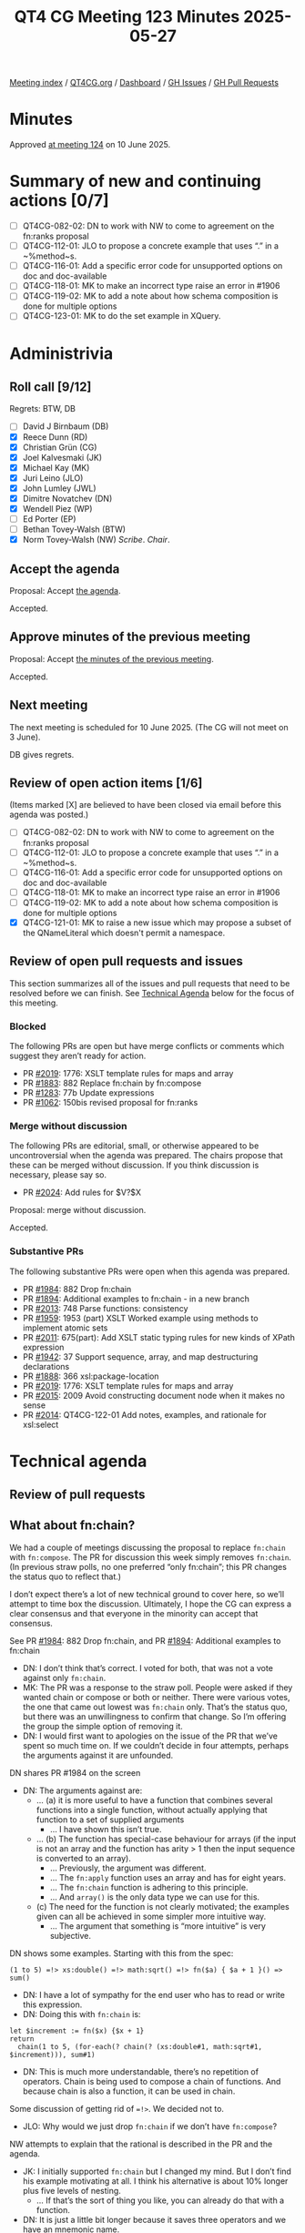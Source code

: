 :PROPERTIES:
:ID:       35145C89-15F7-48AD-AACD-8F11A68E641F
:end:
#+title: QT4 CG Meeting 123 Minutes 2025-05-27
#+author: Norm Tovey-Walsh
#+filetags: :qt4cg:
#+options: html-style:nil h:6 toc:nil
#+html_head: <link rel="stylesheet" type="text/css" href="/meeting/css/htmlize.css"/>
#+html_head: <link rel="stylesheet" type="text/css" href="../../../css/style.css"/>
#+html_head: <link rel="shortcut icon" href="/img/QT4-64.png" />
#+html_head: <link rel="apple-touch-icon" sizes="64x64" href="/img/QT4-64.png" type="image/png" />
#+html_head: <link rel="apple-touch-icon" sizes="76x76" href="/img/QT4-76.png" type="image/png" />
#+html_head: <link rel="apple-touch-icon" sizes="120x120" href="/img/QT4-120.png" type="image/png" />
#+html_head: <link rel="apple-touch-icon" sizes="152x152" href="/img/QT4-152.png" type="image/png" />
#+options: author:nil email:nil creator:nil timestamp:nil
#+startup: showall

[[../][Meeting index]] / [[https://qt4cg.org][QT4CG.org]] / [[https://qt4cg.org/dashboard][Dashboard]] / [[https://github.com/qt4cg/qtspecs/issues][GH Issues]] / [[https://github.com/qt4cg/qtspecs/pulls][GH Pull Requests]]

#+TOC: headlines 6

* Minutes
:PROPERTIES:
:unnumbered: t
:CUSTOM_ID: minutes
:END:

Approved [[../2025/06-10.html][at meeting 124]] on 10 June 2025.

* Summary of new and continuing actions [0/7]
:PROPERTIES:
:unnumbered: t
:CUSTOM_ID: new-actions
:END:

+ [ ] QT4CG-082-02: DN to work with NW to come to agreement on the fn:ranks proposal
+ [ ] QT4CG-112-01: JLO to propose a concrete example that uses “.” in a ~%method~s.
+ [ ] QT4CG-116-01: Add a specific error code for unsupported options on doc and doc-available
+ [ ] QT4CG-118-01: MK to make an incorrect type raise an error in #1906
+ [ ] QT4CG-119-02: MK to add a note about how schema composition is done for multiple options
+ [ ] QT4CG-123-01: MK to do the set example in XQuery.

* Administrivia
:PROPERTIES:
:CUSTOM_ID: administrivia
:END:

** Roll call [9/12]
:PROPERTIES:
:CUSTOM_ID: roll-call
:END:

Regrets: BTW, DB

+ [ ] David J Birnbaum (DB)
+ [X] Reece Dunn (RD)
+ [X] Christian Grün (CG)
+ [X] Joel Kalvesmaki (JK)
+ [X] Michael Kay (MK)
+ [X] Juri Leino (JLO)
+ [X] John Lumley (JWL)
+ [X] Dimitre Novatchev (DN)
+ [X] Wendell Piez (WP)
+ [ ] Ed Porter (EP)
+ [ ] Bethan Tovey-Walsh (BTW)
+ [X] Norm Tovey-Walsh (NW) /Scribe/. /Chair/.

** Accept the agenda
:PROPERTIES:
:CUSTOM_ID: agenda
:END:

Proposal: Accept [[../../agenda/2025/05-27.html][the agenda]].

Accepted.

** Approve minutes of the previous meeting
:PROPERTIES:
:CUSTOM_ID: approve-minutes
:END:

Proposal: Accept [[../../minutes/2025/05-20.html][the minutes of the previous meeting]]. 

Accepted.

** Next meeting
:PROPERTIES:
:CUSTOM_ID: next-meeting
:END:

The next meeting is scheduled for 10 June 2025. (The CG will not meet on 
3 June).

DB gives regrets.

** Review of open action items [1/6]
:PROPERTIES:
:CUSTOM_ID: open-actions
:END:

(Items marked [X] are believed to have been closed via email before
this agenda was posted.)

+ [ ] QT4CG-082-02: DN to work with NW to come to agreement on the fn:ranks proposal
+ [ ] QT4CG-112-01: JLO to propose a concrete example that uses “.” in a ~%method~s.
+ [ ] QT4CG-116-01: Add a specific error code for unsupported options on doc and doc-available
+ [ ] QT4CG-118-01: MK to make an incorrect type raise an error in #1906
+ [ ] QT4CG-119-02: MK to add a note about how schema composition is done for multiple options
+ [X] QT4CG-121-01: MK to raise a new issue which may propose a subset of the QNameLiteral which doesn't permit a namespace.

** Review of open pull requests and issues
:PROPERTIES:
:CUSTOM_ID: open-pull-requests
:END:

This section summarizes all of the issues and pull requests that need to be
resolved before we can finish. See [[#technical-agenda][Technical Agenda]] below for the focus of this
meeting.

*** Blocked
:PROPERTIES:
:CUSTOM_ID: blocked
:END:

The following PRs are open but have merge conflicts or comments which
suggest they aren’t ready for action.

+ PR [[https://qt4cg.org/dashboard/#pr-2019][#2019]]: 1776: XSLT template rules for maps and array
+ PR [[https://qt4cg.org/dashboard/#pr-1883][#1883]]: 882 Replace fn:chain by fn:compose
+ PR [[https://qt4cg.org/dashboard/#pr-1283][#1283]]: 77b Update expressions
+ PR [[https://qt4cg.org/dashboard/#pr-1062][#1062]]: 150bis revised proposal for fn:ranks

*** Merge without discussion
:PROPERTIES:
:CUSTOM_ID: merge-without-discussion
:END:

The following PRs are editorial, small, or otherwise appeared to be
uncontroversial when the agenda was prepared. The chairs propose that
these can be merged without discussion. If you think discussion is
necessary, please say so.

+ PR [[https://qt4cg.org/dashboard/#pr-2024][#2024]]: Add rules for $V?$X

Proposal: merge without discussion.

Accepted.

*** Substantive PRs
:PROPERTIES:
:CUSTOM_ID: substantive
:END:

The following substantive PRs were open when this agenda was prepared.

+ PR [[https://qt4cg.org/dashboard/#pr-1984][#1984]]: 882 Drop fn:chain
+ PR [[https://qt4cg.org/dashboard/#pr-1894][#1894]]: Additional examples to fn:chain - in a new branch
+ PR [[https://qt4cg.org/dashboard/#pr-2013][#2013]]: 748 Parse functions: consistency
+ PR [[https://qt4cg.org/dashboard/#pr-1959][#1959]]: 1953 (part) XSLT Worked example using methods to implement atomic sets
+ PR [[https://qt4cg.org/dashboard/#pr-2011][#2011]]: 675(part): Add XSLT static typing rules for new kinds of XPath expression
+ PR [[https://qt4cg.org/dashboard/#pr-1942][#1942]]: 37 Support sequence, array, and map destructuring declarations
+ PR [[https://qt4cg.org/dashboard/#pr-1888][#1888]]: 366 xsl:package-location
+ PR [[https://qt4cg.org/dashboard/#pr-2019][#2019]]: 1776: XSLT template rules for maps and array
+ PR [[https://qt4cg.org/dashboard/#pr-2015][#2015]]: 2009 Avoid constructing document node when it makes no sense
+ PR [[https://qt4cg.org/dashboard/#pr-2014][#2014]]: QT4CG-122-01 Add notes, examples, and rationale for xsl:select

* Technical agenda
:PROPERTIES:
:CUSTOM_ID: technical-agenda
:END:

** Review of pull requests
:PROPERTIES:
:CUSTOM_ID: technical-prs
:END:

** What about fn:chain?
:PROPERTIES:
:CUSTOM_ID: fn-chain
:END:

We had a couple of meetings discussing the proposal to replace ~fn:chain~ with
~fn:compose~. The PR for discussion this week simply removes ~fn:chain~. (In
previous straw polls, no one preferred “only fn:chain”; this PR changes the
status quo to reflect that.)

I don’t expect there’s a lot of new technical ground to cover here, so we’ll
attempt to time box the discussion. Ultimately, I hope the CG can express a
clear consensus and that everyone in the minority can accept that consensus.

See PR [[https://qt4cg.org/dashboard/#pr-1984][#1984]]: 882 Drop fn:chain, and PR [[https://qt4cg.org/dashboard/#pr-1894][#1894]]: Additional examples to fn:chain

+ DN: I don’t think that’s correct. I voted for both, that was not a vote against only ~fn:chain~.
+ MK: The PR was a response to the straw poll. People were asked if they wanted
  chain or compose or both or neither. There were various votes, the one that
  came out lowest was ~fn:chain~ only. That’s the status quo, but there was an
  unwillingness to confirm that change. So I’m offering the group the simple
  option of removing it.
+ DN: I would first want to apologies on the issue of the PR that we’ve spent so
  much time on. If we couldn’t decide in four attempts, perhaps the arguments
  against it are unfounded.

DN shares PR #1984 on the screen

+ DN: The arguments against are:
  + … (a) it is more useful to have a function that combines several functions
    into a single function, without actually applying that function to a set of
    supplied arguments
    + … I have shown this isn’t true.
  + … (b) The function has special-case behaviour for arrays (if the input is
    not an array and the function has arity > 1 then the input sequence is
    converted to an array).
    + … Previously, the argument was different.
    + … The ~fn:apply~ function uses an array and has for eight years.
    + … The ~fn:chain~ function is adhering to this principle.
    + … And ~array()~ is the only data type we can use for this.
  + (c) The need for the function is not clearly motivated; the examples given
    can all be achieved in some simpler more intuitive way.
    + … The argument that something is “more intuitive” is very subjective.

DN shows some examples. Starting with this from the spec:

#+BEGIN_SRC
(1 to 5) =!> xs:double() =!> math:sqrt() =!> fn($a) { $a + 1 }() => sum()
#+END_SRC

+ DN: I have a lot of sympathy for the end user who has to read or write this expression.
+ DN: Doing this with ~fn:chain~ is:

#+BEGIN_SRC
let $increment := fn($x) {$x + 1}
return
  chain(1 to 5, (for-each(? chain(? (xs:double#1, math:sqrt#1, $increment))), sum#1)
#+END_SRC

+ DN: This is much more understandable, there’s no repetition of operators.
  Chain is being used to compose a chain of functions. And because chain is also
  a function, it can be used in chain.

Some discussion of getting rid of ~=!>~. We decided not to.

+ JLO: Why would we just drop ~fn:chain~ if we don’t have ~fn:compose~?

NW attempts to explain that the rational is described in the PR and the agenda.

+ JK: I initially supported ~fn:chain~ but I changed my mind. But I don’t find
  his example motivating at all. I think his alternative is about 10% longer
  plus five levels of nesting. 
  + … If that’s the sort of thing you like, you can already do that with a function.
+ DN: It is just a little bit longer because it saves three operators and we
  have an mnemonic name.
+ NW: I find both of these hard to understand.
+ JWL: Because we can’t agree what the signature of a chain/compose function, we
  aren’t going to have any?
+ MK: Yep.
+ JWL: That’s kind of sad. If you want to use arrays, you can do that.
+ MK: A quick observation on the example. My PR raised three points, one about
  it’s special case use of arrays. That’s not needed in this example. And it’s
  better to have something that returns a function instead of applying it.
  That’s why we have partial application in it. That’s why ~fn:compose~ would
  have been better.
+ DN: There are no arrays to be seen here for the user.
  + … The formal definition uses arrays but that doesn’t have anything to do
    with what the user sees.
  + … Besides it’s main use case, ~fn:chain~ also has another use case to do the
    plumbing regardless of the arity of the function in the chain, which
    ~fn:compose~ couldn’t do.
+ CG: I would like to remind us that the numbers of users who will use
  ~fn:chain~ will be very small. Most users don’t use function items at all.
  Most people will find this irrelevant.
+ JLO: The points that MK makes in the PR were the same concerns I had. Users
  who want to do this can.

Proposal: accept the PR.

+ DN: I object. I think people will regret this decision. We still have time to
  fix it.

Accepted over DN’s objection.

** PR #1959: 1953 (part) XSLT Worked example using methods to implement atomic sets
:PROPERTIES:
:CUSTOM_ID: pr-1959
:END:
See  PR [[https://qt4cg.org/dashboard/#pr-1959][#1959]]

+ MK: The PR still needs a worked example in XQuery. I don’t want to close this until we have.

MK walks thorugh the PR in XSLT.

+ MK: I’ve add an option to not construct an implicit constructor from the record type.
  + … Skipping the editorial work of fixing the description of a binary tree.

MK reviews the example in 5.3.3. Example: Defining an Atomic Set.

+ MK: It’s interesting that we get a prose description, then a field definition
  that describes the API, then we get the function definitions. We might want to
  try to do better.
  + … There’s a field we’d like to make private, but we can’t, so I named it
    with a leading “_”.
+ JWL: This would be just as easy to put this in as a map in XPath, wouldn’t it?
+ MK: Yes.
+ JWL: This may be an example of a case where using a record doesn’t really help.
+ MK: I experimented with various ways, and I agree that ~xsl:record~ doesn’t add that much.
+ JLO: That’s a complex example that uses “.” in record methods.
  + … Is this meant as an example of the record in XSLT?
+ MK: You don’t have to use ~xsl:record~. You could replace it with ~xsl:map~ or
  with an XPath expression that uses a map constructor.

Some discussion of the use of ~%method~ in or out of a map or record. MK: there
are several options.

+ JLO: Using “_” for a semi-private method reminds of JavaScript in the old days.
  + … I would really like to see the merging of the human and machine readable documentation part.
+ MK: Yes, one disadvantage of using ~xsl:record~ is that we can’t do that, but
  we could with ~xsl:map~. That might look better.
  + … I’m not sure the XPath way would work any better; the documentation would be in comments.
+ DN: This demonstrates the high power we have with methods in records. We’ve
  also had for more than two years to have a set data type. This demonstration
  shows that there are no significant obstacles to doing it.
+ JWL: To Mike’s point about the documentation, we’ve added ~xsl:note~. We could
  also add an attribute flavor an ~@xsl:note~ attribute.
+ MK: Yes, but you couldn’t have structured text in there.
+ RD: Looking at the definition of ~xsl:note~, that says it can appear anywhere. So should that
  be updated?
+ MK: The problem is the list of attributes in the definition.

Proposal: accept this PR.

Accepted.

ACTION: QT4CG-123-01: MK to do the set example in XQuery.

** PR #2013: 748 Parse functions: consistency
:PROPERTIES:
:CUSTOM_ID: pr-2013
:END:
See PR [[https://qt4cg.org/dashboard/#pr-2013][#2013]]

CG reviews the PR.

+ CG: We’ve added ~parse-html~ and ~json-doc~ and ~parse-json~ and ~doc~. There
  are inconsistencies between them I’d I’ve tried to align them. And I’ve added document
  functions for CSV.
  + ~fn:parse-xml~: Basically the same as before but you can specify binary input.
    + … There were questions about this. But there are cases where binary input
      comes in.
    + … You can manage that by writing to disk and loading the file, but this is easier.
    + … I think the same arguments apply to ~fn:parse-html~.
    + … The encoding may be embedded in the binary, so you can’t just convert it
      to a string first.
    + … Mostly the rules have been extended a little. My description of how
      encoding is detected is a bit vague, but it should be more similar to
      ~fn:doc~. But that function doesn’t give much detail either. All that
      ~fn:doc~ says is that the data is “parsed as XML”.
+ RD: Could we express ~fn:doc~ in terms of ~fn:parse-xml~?
+ CG: Maybe we could. In many cases ~fn:doc~ depends on the implementation.

RD sketches out how it might be possible.

+ MK: All the material we have that talks about the dynamic context having a
  mapping from URIs to resources is something that it would be nice to unify
  across these functions.
+ CG: Right.
+ RD: Or maybe we could talk about parsing them into a string.
+ MK: It’d be nice to say that the functions are the composition of three
  functions: getting a resource from a URI, turning a binary into a string, and
  the parsing a string.
+ RD: Or have those as separate sections.
+ CG: ~fn:parse-xml-fragment~ is similar.
+ CG: ~fn:html-doc~ is new, it’s an alignment with JSON doc mostly
  + … That description uses some composition.
+ CG: We allow binary input to for JSON, similarly, and we add a ~fn:csv-doc~ function.
+ CG: I haven’t added binary flavors of CSV parsing, but those are all
  accessible in the XPath. We don’t need to serialize those.
+ JWL: Brave to change the ~fn:doc~ function given it’s been around for twenty years!
+ JK: The one thing I don’t like about allowing binary in ~fn:parse-xml~, I want to
  be forced to use another function and keep ~fn:parse-xml()~ simple.
  + … Are there really use cases to motivate this?
+ RD: The use case is, if you have a blob of binary data, detecting the encoding
  of XML and HTML is complicated. You have to deal with byte order, etc.
+ JK: I understand, but why are we putting this in ~fn:parse-xml~ instead of
  some sort of handler function.
+ CG: What’s the alternative?
+ JK: I’m not proposing one, but I think this muddies the water. If I
  accidentally send binary data to ~fn:parse-xml()~, I want an error to be raised.

Some discussion of parsing UTF 8 or parsing binary XML.

+ RD: With XML and HTML parsers, they accept binary data. So having binary data
  as an option to these functions let’s you pass the data straight through to
  those parsers without preprocessing. But I wouldn’t object to separate functions.
+ JLO: I am a fan of opening this up. It will allow streaming parsing. I was
  wondering if the use of new functions (~html-doc~ and ~csv-doc~) that are
  expressed in terms of unparsed text. Is that good enough?
  + Could ~parse-csv~ use binary; then it gets muddy.
+ CG: Maybe a “parse binary” option would be good.
+ JLO: I’d like to add an option to specify the parser to ~fn:doc()~!
+ MK: I think the reasons that the specifications wind up being muddy is that
  the three operations I described aren’t as independent of each other as we
  might like. In particular, the encoding detection is done on the fly by the
  parser.
  + … But I think CG’s proposal is going in the right direction. I think it
    should just be more explicit that the decoding is delegated to the relevant
    spec.

Some discussion of whether to accept it or not. 

We’ll look again in two weeks.

* Any other business
:PROPERTIES:
:CUSTOM_ID: any-other-business
:END:

+ JK: I’ve made a couple of pull requests to the XSLT test suite?
+ MK: I’ll take a look. I look occasionally.

* Adjourned
:PROPERTIES:
:CUSTOM_ID: adjourned
:END:
